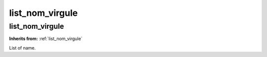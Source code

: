 list_nom_virgule
================

**list_nom_virgule**
--------------------
**Inherits from:** :ref:`list_nom_virgule` 


List of name.
